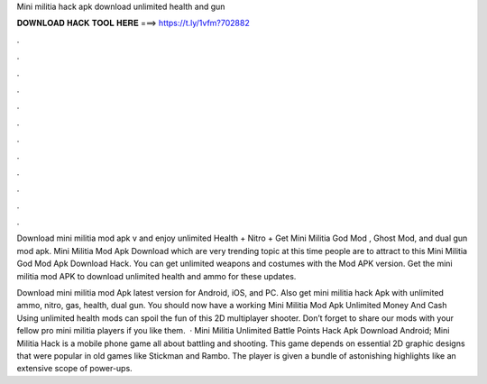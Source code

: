 Mini militia hack apk download unlimited health and gun



𝐃𝐎𝐖𝐍𝐋𝐎𝐀𝐃 𝐇𝐀𝐂𝐊 𝐓𝐎𝐎𝐋 𝐇𝐄𝐑𝐄 ===> https://t.ly/1vfm?702882



.



.



.



.



.



.



.



.



.



.



.



.

Download mini militia mod apk v and enjoy unlimited Health + Nitro + Get Mini Militia God Mod , Ghost Mod, and dual gun mod apk. Mini Militia Mod Apk Download which are very trending topic at this time people are to attract to this Mini Militia God Mod Apk Download Hack. You can get unlimited weapons and costumes with the Mod APK version. Get the mini militia mod APK to download unlimited health and ammo for these updates.

Download mini militia mod Apk latest version for Android, iOS, and PC. Also get mini militia hack Apk with unlimited ammo, nitro, gas, health, dual gun. You should now have a working Mini Militia Mod Apk Unlimited Money And Cash Using unlimited health mods can spoil the fun of this 2D multiplayer shooter. Don’t forget to share our mods with your fellow pro mini militia players if you like them.  · Mini Militia Unlimited Battle Points Hack Apk Download Android; Mini Militia Hack is a mobile phone game all about battling and shooting. This game depends on essential 2D graphic designs that were popular in old games like Stickman and Rambo. The player is given a bundle of astonishing highlights like an extensive scope of power-ups.
